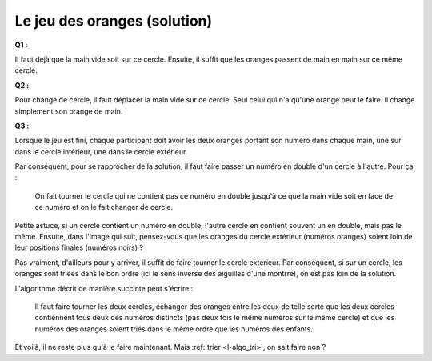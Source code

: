 ﻿
.. issue.

.. index:: algorithme, orange, tri, solution

.. _l-algo_orange_sol:

Le jeu des oranges (solution)
=============================



**Q1 :** 

Il faut déjà que la main vide soit sur ce cercle. Ensuite, il suffit que les oranges
passent de main en main sur ce même cercle.

**Q2 :** 

Pour change de cercle, il faut déplacer la main vide sur ce cercle.
Seul celui qui n'a qu'une orange peut le faire. Il change simplement 
son orange de main.

**Q3 :** 

Lorsque le jeu est fini, chaque participant doit avoir les deux oranges portant son numéro
dans chaque main, une sur dans le cercle intérieur, une dans le cercle extérieur.

Par conséquent, pour se rapprocher de la solution, il faut faire passer un numéro en double
d'un cercle à l'autre. Pour ça :

    On fait tourner le cercle qui ne contient pas ce numéro en double jusqu'à ce que 
    la main vide soit en face de ce numéro et on le fait changer de cercle.
   
Petite astuce, si un cercle contient un numéro en double, l'autre cercle en contient souvent un en double,
mais pas le même. Ensuite, dans l'image qui suit, pensez-vous que les oranges
du cercle extérieur (numéros oranges) soient loin de leur positions finales (numéros noirs) ?


.. image:: orange2.png


Pas vraiment, d'ailleurs pour y arriver, il suffit de faire tourner le cercle extérieur. Par conséquent,
si sur un cercle, les oranges sont triées dans le bon ordre (ici le sens inverse
des aiguilles d'une montrre), on est pas loin de la solution.

L'algorithme décrit de manière succinte peut s'écrire :

    Il faut faire tourner les deux cercles, échanger des oranges entre les deux
    de telle sorte que les deux cercles contiennent tous deux des numéros distincts
    (pas deux fois le même numéros sur le même cercle) et que les numéros des oranges
    soient triés dans le même ordre que les numéros des enfants.

Et voilà, il ne reste plus qu'à le faire maintenant. Mais :ref:`trier <l-algo_tri>`, on sait faire non ?
